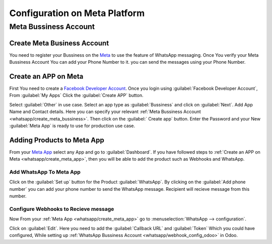 ==============================
Configuration on Meta Platform
==============================

Meta Bussiness Account
======================

.. _whatsapp/create_meta_bussiness:

Create Meta Business Account
----------------------------

You need to register your Bussiness on the `Meta <https://business.facebook.com/>`_ to
use the feature of WhatsApp messaging. Once You verify your Meta Bussiness Account
You can add your Phone Number to it. you can send the messages using your Phone Number.

.. seealso::
   - `Create a WhatsApp Business platform account <https://www.facebook.com/business/help/2087193751603668?id=2129163877102343>`_
   - `Meta Bussiness Verification <https://developers.facebook.com/docs/development/release/business-verification>`_

.. _whatsapp/create_meta_app:

Create an APP on Meta
---------------------

First You need to create a `Facebook Developer Account <https://developers.facebook.com/
docs/development/register>`_. Once you login using :guilabel:`Facebook Developer Account`,
From :guilabel:`My Apps` Click the :guilabel:`Create APP` button.

.. image:: account_on_meta/create-app-meta.png
   :align: center
   :alt: Create APP

Select :guilabel:`Other` in use case. Select an app type as :guilabel:`Bussiness` and click
on :guilabel:`Next`. Add App Name and Contact details. Here you can specify your relevant
:ref:`Meta Bussiness Account <whatsapp/create_meta_bussiness>`. Then click on the :guilabel:`
Create app` button. Enter the Password and your New :guilabel:`Meta App` is ready to use for production
use case.

Adding Products to Meta App
---------------------------

From your `Meta App <https://developers.facebook.com/apps>`_ select any App and go to
:guilabel:`Dashboard`. If you have followed steps to :ref:`Create an APP on Meta
<whatsapp/create_meta_app>`, then you will be able to add the product such as Webhooks
and WhatsApp.

.. image:: account_on_meta/wapp-webhook.png
   :align: center
   :alt: Create APP

Add WhatsApp To Meta App
~~~~~~~~~~~~~~~~~~~~~~~~

Click on the :guilabel:`Set up` button for the Product :guilabel:`WhatsApp`. By clicking on the
:guilabel:`Add phone number` you can add your phone number to send the WhatsApp message. Recipient
will recieve message from this number.

.. _whatsapp/webhook_meta:

Configure Webhooks to Recieve message
~~~~~~~~~~~~~~~~~~~~~~~~~~~~~~~~~~~~~

Now From your :ref:`Meta App <whatsapp/create_meta_app>` go to :menuselection:`WhatsApp
--> configuration`.

.. image:: account_on_meta/webhook-edit.png
   :align: center
   :alt: Edit Webhook

Click on :guilabel:`Edit`. Here you need to add the :guilabel:`Callback URL` and :guilabel:`Token`
Which you could have configured, While setting up :ref:`WhatsApp Bussiness Account
<whatsapp/webhook_config_odoo>` in Odoo.
